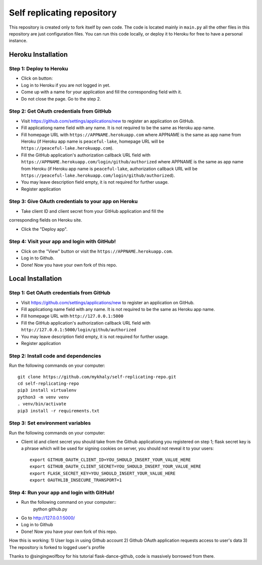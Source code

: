 Self replicating repository
=======================================

This repository is created only to fork itself by own code. 
The code is located mainly in ``main.py`` all the other files 
in this repository are just configuration files. You can run this
code locally, or deploy it to Heroku for free to have a personal instance.

Heroku Installation
```````````````````

Step 1: Deploy to Heroku
------------------------

- Click on button: |heroku-deploy|

- Log in to Heroku if you are not logged in yet.

- Come up with a name for your application and fill the corresponding field with it.

- Do not close the page. Go to the step 2.

Step 2: Get OAuth credentials from GitHub
-----------------------------------------

- Visit https://github.com/settings/applications/new to register an
  application on GitHub. 

- Fill applicationg name field with any name. It is not required to be the
  same as Heroku app name.

- Fill homepage URL with ``https://APPNAME.herokuapp.com`` where 
  APPNAME is the same as app name from Heroku (if Heroku app name is 
  ``peaceful-lake``, homepage URL will be 
  ``https://peaceful-lake.herokuapp.com``).

- Fill the GitHub application's authorization callback URL field with 
  ``https://APPNAME.herokuapp.com/login/github/authorized`` where 
  APPNAME is the same as app name from Heroku (if Heroku app name is 
  ``peaceful-lake``, authorization callback URL will be 
  ``https://peaceful-lake.herokuapp.com/login/github/authorized``).

- You may leave description field empty, it is not required for further usage.

- Register application

Step 3: Give OAuth credentials to your app on Heroku
----------------------------------------------------

- Take client ID and client secret from your GitHub application and fill the
corresponding fields on Heroku site. 

- Click the "Deploy app".

Step 4: Visit your app and login with GitHub!
---------------------------------------------

- Click on the "View" button or visit the ``https://APPNAME.herokuapp.com``. 

- Log in to Github.

- Done! Now you have your own fork of this repo.

Local Installation
``````````````````

Step 1: Get OAuth credentials from GitHub
-----------------------------------------

- Visit https://github.com/settings/applications/new to register an
  application on GitHub. 

- Fill applicationg name field with any name. It is not required to be the
  same as Heroku app name.

- Fill homepage URL with ``http://127.0.0.1:5000``

- Fill the GitHub application's authorization callback URL field with 
  ``http://127.0.0.1:5000/login/github/authorized`` 

- You may leave description field empty, it is not required for further usage.

- Register application

Step 2: Install code and dependencies
-------------------------------------

Run the following commands on your computer::

    git clone https://github.com/mykhaly/self-replicating-repo.git
    cd self-replicating-repo
    pip3 install virtualenv
    python3 -m venv venv
    . venv/bin/activate
    pip3 install -r requirements.txt

Step 3: Set environment variables
---------------------------------

Run the following commands on your computer:

- Client id and client secret you should take from the Github applicationg you 
  registered on step 1; flask secret key is a phrase which will be used for 
  signing cookies on server, you should not reveal it to your users::

    export GITHUB_OAUTH_CLIENT_ID=YOU_SHOULD_INSERT_YOUR_VALUE_HERE
    export GITHUB_OAUTH_CLIENT_SECRET=YOU_SHOULD_INSERT_YOUR_VALUE_HERE
    export FLASK_SECRET_KEY=YOU_SHOULD_INSERT_YOUR_VALUE_HERE
    export OAUTHLIB_INSECURE_TRANSPORT=1

Step 4: Run your app and login with GitHub!
-------------------------------------------

- Run the following command on your computer::
    python github.py

- Go to http://127.0.0.1:5000/

- Log in to Github

- Done! Now you have your own fork of this repo.

How this is working:
1) User logs in using Github account
2) Github OAuth application requests access to user's data
3) The repository is forked to logged user's profile

Thanks to @singingwolfboy for his tutorial flask-dance-github, code
is massively borrowed from there.


.. |heroku-deploy| image:: https://www.herokucdn.com/deploy/button.png
   :target: https://heroku.com/deploy
   :alt: Deploy to Heroku
